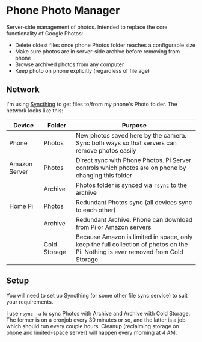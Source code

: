 * Phone Photo Manager
Server-side management of photos. Intended to replace the core functionality of Google Photos:
- Delete oldest files once phone Photos folder reaches a configurable size
- Make sure photos are in server-side archive before removing from phone
- Browse archived photos from any computer
- Keep photo on phone explicitly (regardless of file age)

** Network
I'm using [[https://syncthing.net][Syncthing]] to get files to/from my phone's Photo folder. The network looks like this:

| Device        | Folder       | Purpose                                                                                                                          |
|---------------+--------------+----------------------------------------------------------------------------------------------------------------------------------|
| Phone         | Photos       | New photos saved here by the camera. Sync both ways so that servers can remove photos easily                                     |
| Amazon Server | Photos       | Direct sync with Phone Photos. Pi Server controls which photos are on phone by changing this folder                              |
|               | Archive      | Photos folder is synced via ~rsync~ to the archive                                                                               |
| Home Pi       | Photos       | Redundant Photos sync (all devices sync to each other)                                                                           |
|               | Archive      | Redundant Archive. Phone can download from Pi or Amazon servers                                                                  |
|               | Cold Storage | Because Amazon is limited in space, only keep the full collection of photos on the Pi. Nothing is ever removed from Cold Storage |

** Setup

You will need to set up Syncthing (or some other file sync service) to suit your requirements.

I use ~rsync -a~ to sync Photos with Archive and Archive with Cold Storage. The former is on a cronjob every 30 minutes or so, and the latter is a job which should run every couple hours. Cleanup (reclaiming storage on phone and limited-space server) will happen every morning at 4 AM.
